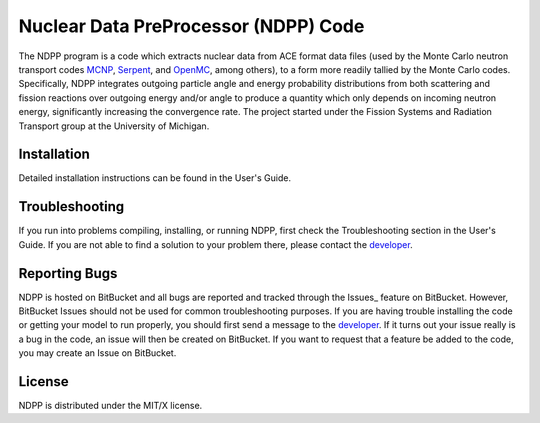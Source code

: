 ==========================================
Nuclear Data PreProcessor (NDPP) Code
==========================================

The NDPP program is a code which extracts nuclear data from ACE format 
data files (used by the Monte Carlo neutron transport codes MCNP_, Serpent_, and 
OpenMC_, among others), to a form more readily tallied by the Monte Carlo codes.
Specifically, NDPP integrates outgoing particle angle and energy probability 
distributions from both scattering and fission reactions over outgoing energy
and/or angle to produce a quantity which only depends on incoming neutron
energy, significantly increasing the convergence rate.  The project started 
under the Fission Systems and Radiation Transport group at the University of
Michigan.

------------
Installation
------------

Detailed installation instructions can be found in the User's Guide.

---------------
Troubleshooting
---------------

If you run into problems compiling, installing, or running NDPP, first check
the Troubleshooting section in the User's Guide. If you are not able to find
a solution to your problem there, please contact the `developer`_.

--------------
Reporting Bugs
--------------

NDPP is hosted on BitBucket and all bugs are reported and tracked through the
Issues_ feature on BitBucket. However, BitBucket Issues should not be used for 
common troubleshooting purposes. If you are having trouble installing the code 
or getting your model to run properly, you should first send a message to the
`developer`_. If it turns out your issue really is a bug in the
code, an issue will then be created on BitBucket. If you want to request that a
feature be added to the code, you may create an Issue on BitBucket.

-------
License
-------

NDPP is distributed under the MIT/X license.


.. _MCNP: http://mcnp.lanl.gov
.. _Serpent: http://montecarlo.vtt.fi
.. _OpenMC: http://mit-crpg.github.io/openmc/index.html
.. _developer: mailto:nelsonag@umich.edu
